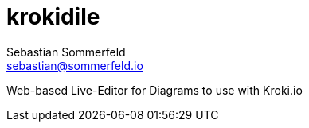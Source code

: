 = krokidile
Sebastian Sommerfeld <sebastian@sommerfeld.io>

Web-based Live-Editor for Diagrams to use with Kroki.io
